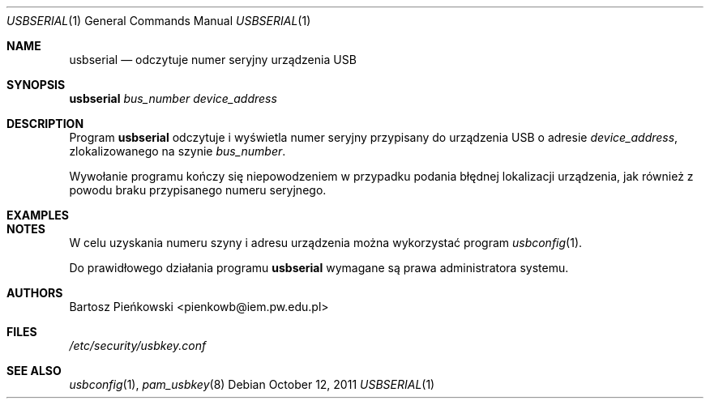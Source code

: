 .Dd October 12, 2011
.Dt USBSERIAL 1
.Os
.Sh NAME
.Nm usbserial
.Nd odczytuje numer seryjny urządzenia USB
.Sh SYNOPSIS
.Nm Ar bus_number device_address
.Sh DESCRIPTION
Program
.Nm
odczytuje i wyświetla numer seryjny przypisany do urządzenia USB o adresie
.Ar device_address ,
zlokalizowanego na szynie
.Ar bus_number .
.Pp
Wywołanie programu kończy się niepowodzeniem w przypadku podania błędnej
lokalizacji urządzenia, jak również z powodu braku przypisanego numeru
seryjnego.
.Sh EXAMPLES
.Sh NOTES
W celu uzyskania numeru szyny i adresu urządzenia można wykorzystać program
.Xr usbconfig 1 .
.Pp
Do prawidłowego działania programu
.Nm
wymagane są prawa administratora systemu.
.Sh AUTHORS
.An Bartosz Pieńkowski Aq pienkowb@iem.pw.edu.pl
.Sh FILES
.Pa /etc/security/usbkey.conf
.Sh SEE ALSO
.Xr usbconfig 1 ,
.Xr pam_usbkey 8
